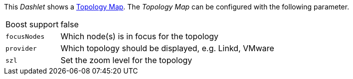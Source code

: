 
This _Dashlet_ shows a link:http://www.opennms.org/wiki/Topology_Maps[Topology Map].
The _Topology Map_ can be configured with the following parameter.

[options="autowidth"]
|===
| Boost support | false
| `focusNodes`  | Which node(s) is in focus for the topology
| `provider`    | Which topology should be displayed, e.g. Linkd, VMware
| `szl`         | Set the zoom level for the topology
|===
